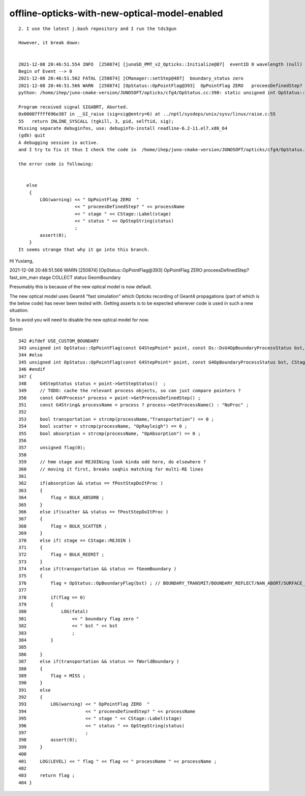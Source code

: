 offline-opticks-with-new-optical-model-enabled
================================================

::

    2. I use the latest j.bash repository and I run the tds3gun

    However, it break down:


    2021-12-08 20:46:51.554 INFO  [250874] [junoSD_PMT_v2_Opticks::Initialize@87]  eventID 0 wavelength (null) tool 0 input_photons 0 input_photon_repeat 0 g4ok 0x734cb80
    Begin of Event --> 0
    2021-12-08 20:46:51.562 FATAL [250874] [CManager::setStep@487]  boundary_status zero 
    2021-12-08 20:46:51.566 WARN  [250874] [OpStatus::OpPointFlag@393]  OpPointFlag ZERO   proceesDefinedStep? fast_sim_man stage COLLECT status GeomBoundary
    python: /home/ihep/juno-cmake-version/JUNOSOFT/opticks/cfg4/OpStatus.cc:398: static unsigned int OpStatus::OpPointFlag(const G4StepPoint*, G4OpBoundaryProcessStatus, CStage::CStage_t): Assertion `0' failed.

    Program received signal SIGABRT, Aborted.
    0x00007ffff696e387 in __GI_raise (sig=sig@entry=6) at ../nptl/sysdeps/unix/sysv/linux/raise.c:55
    55   return INLINE_SYSCALL (tgkill, 3, pid, selftid, sig);
    Missing separate debuginfos, use: debuginfo-install readline-6.2-11.el7.x86_64
    (gdb) quit
    A debugging session is active.
    and I try to fix it thus I check the code in  /home/ihep/juno-cmake-version/JUNOSOFT/opticks/cfg4/OpStatus.cc:398 

    the error code is following:


       else
        {
            LOG(warning) << " OpPointFlag ZERO  "
                         << " proceesDefinedStep? " << processName
                         << " stage " << CStage::Label(stage)
                         << " status " << OpStepString(status)
                         ;
            assert(0);
        }
    It seems strange that why it go into this branch. 




Hi Yuxiang, 

2021-12-08 20:46:51.566 WARN  [250874] [OpStatus::OpPointFlag@393]  OpPointFlag ZERO   proceesDefinedStep? fast_sim_man stage COLLECT status GeomBoundary


Presumably this is because of the new optical model is now default.

The new optical model uses Geant4 “fast simulation” which Opticks recording of Geant4 propagations 
(part of which is the below code) has never been tested with.  
Getting asserts is to be expected whenever code is used in such a new situation.

So to avoid you will need to disable the new optical model for now.

Simon


::

    342 #ifdef USE_CUSTOM_BOUNDARY
    343 unsigned int OpStatus::OpPointFlag(const G4StepPoint* point, const Ds::DsG4OpBoundaryProcessStatus bst, CStage::CStage_t stage)
    344 #else
    345 unsigned int OpStatus::OpPointFlag(const G4StepPoint* point, const G4OpBoundaryProcessStatus bst, CStage::CStage_t stage)
    346 #endif
    347 {
    348     G4StepStatus status = point->GetStepStatus()  ;
    349     // TODO: cache the relevant process objects, so can just compare pointers ?
    350     const G4VProcess* process = point->GetProcessDefinedStep() ;
    351     const G4String& processName = process ? process->GetProcessName() : "NoProc" ;
    352 
    353     bool transportation = strcmp(processName,"Transportation") == 0 ;
    354     bool scatter = strcmp(processName, "OpRayleigh") == 0 ;
    355     bool absorption = strcmp(processName, "OpAbsorption") == 0 ;
    356 
    357     unsigned flag(0);
    358 
    359     // hmm stage and REJOINing look kinda odd here, do elsewhere ?
    360     // moving it first, breaks seqhis matching for multi-RE lines 
    361 
    362     if(absorption && status == fPostStepDoItProc )
    363     {
    364         flag = BULK_ABSORB ;
    365     }
    366     else if(scatter && status == fPostStepDoItProc )
    367     {
    368         flag = BULK_SCATTER ;
    369     }
    370     else if( stage == CStage::REJOIN )
    371     {
    372         flag = BULK_REEMIT ;
    373     }
    374     else if(transportation && status == fGeomBoundary )
    375     {
    376         flag = OpStatus::OpBoundaryFlag(bst) ; // BOUNDARY_TRANSMIT/BOUNDARY_REFLECT/NAN_ABORT/SURFACE_ABSORB/SURFACE_DETECT/SURFACE_DREFLECT/SURFACE_SREFLECT
    377 
    378         if(flag == 0)
    379         {
    380             LOG(fatal)
    381                 << " boundary flag zero "
    382                 << " bst " << bst
    383                 ;
    384         }
    385 
    386     }
    387     else if(transportation && status == fWorldBoundary )
    388     {
    389         flag = MISS ;
    390     }
    391     else
    392     {
    393         LOG(warning) << " OpPointFlag ZERO  "
    394                      << " proceesDefinedStep? " << processName
    395                      << " stage " << CStage::Label(stage)
    396                      << " status " << OpStepString(status)
    397                      ;
    398         assert(0);
    399     }
    400 
    401     LOG(LEVEL) << " flag " << flag << " processName " << processName ;
    402 
    403     return flag ;
    404 }
